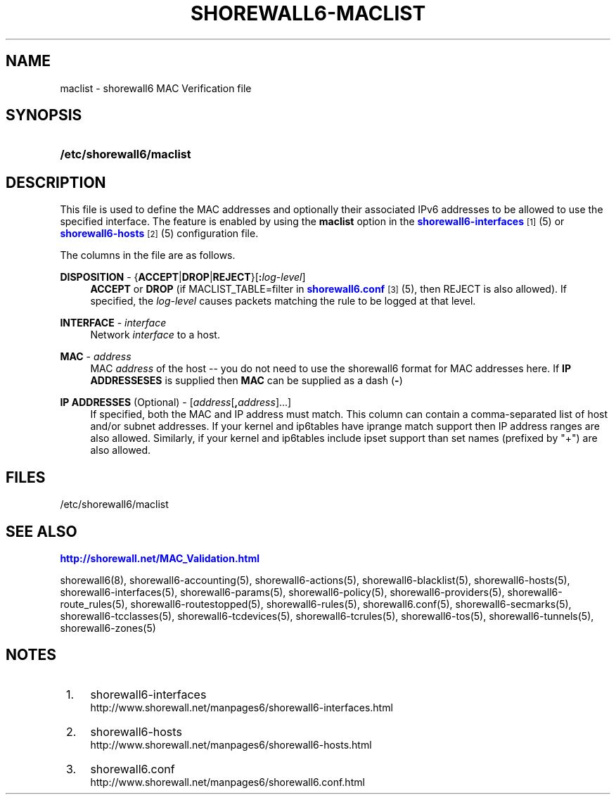 '\" t
.\"     Title: shorewall6-maclist
.\"    Author: [FIXME: author] [see http://docbook.sf.net/el/author]
.\" Generator: DocBook XSL Stylesheets v1.76.1 <http://docbook.sf.net/>
.\"      Date: 06/10/2011
.\"    Manual: [FIXME: manual]
.\"    Source: [FIXME: source]
.\"  Language: English
.\"
.TH "SHOREWALL6\-MACLIST" "5" "06/10/2011" "[FIXME: source]" "[FIXME: manual]"
.\" -----------------------------------------------------------------
.\" * Define some portability stuff
.\" -----------------------------------------------------------------
.\" ~~~~~~~~~~~~~~~~~~~~~~~~~~~~~~~~~~~~~~~~~~~~~~~~~~~~~~~~~~~~~~~~~
.\" http://bugs.debian.org/507673
.\" http://lists.gnu.org/archive/html/groff/2009-02/msg00013.html
.\" ~~~~~~~~~~~~~~~~~~~~~~~~~~~~~~~~~~~~~~~~~~~~~~~~~~~~~~~~~~~~~~~~~
.ie \n(.g .ds Aq \(aq
.el       .ds Aq '
.\" -----------------------------------------------------------------
.\" * set default formatting
.\" -----------------------------------------------------------------
.\" disable hyphenation
.nh
.\" disable justification (adjust text to left margin only)
.ad l
.\" -----------------------------------------------------------------
.\" * MAIN CONTENT STARTS HERE *
.\" -----------------------------------------------------------------
.SH "NAME"
maclist \- shorewall6 MAC Verification file
.SH "SYNOPSIS"
.HP \w'\fB/etc/shorewall6/maclist\fR\ 'u
\fB/etc/shorewall6/maclist\fR
.SH "DESCRIPTION"
.PP
This file is used to define the MAC addresses and optionally their associated IPv6 addresses to be allowed to use the specified interface\&. The feature is enabled by using the
\fBmaclist\fR
option in the
\m[blue]\fBshorewall6\-interfaces\fR\m[]\&\s-2\u[1]\d\s+2(5) or
\m[blue]\fBshorewall6\-hosts\fR\m[]\&\s-2\u[2]\d\s+2(5) configuration file\&.
.PP
The columns in the file are as follows\&.
.PP
\fBDISPOSITION\fR \- {\fBACCEPT\fR|\fBDROP\fR|\fBREJECT\fR}[\fB:\fR\fIlog\-level\fR]
.RS 4
\fBACCEPT\fR
or
\fBDROP\fR
(if MACLIST_TABLE=filter in
\m[blue]\fBshorewall6\&.conf\fR\m[]\&\s-2\u[3]\d\s+2(5), then REJECT is also allowed)\&. If specified, the
\fIlog\-level\fR
causes packets matching the rule to be logged at that level\&.
.RE
.PP
\fBINTERFACE\fR \- \fIinterface\fR
.RS 4
Network
\fIinterface\fR
to a host\&.
.RE
.PP
\fBMAC\fR \- \fIaddress\fR
.RS 4
MAC
\fIaddress\fR
of the host \-\- you do not need to use the shorewall6 format for MAC addresses here\&. If
\fBIP ADDRESSESES\fR
is supplied then
\fBMAC\fR
can be supplied as a dash (\fB\-\fR)
.RE
.PP
\fBIP ADDRESSES\fR (Optional) \- [\fIaddress\fR[\fB,\fR\fIaddress\fR]\&.\&.\&.]
.RS 4
If specified, both the MAC and IP address must match\&. This column can contain a comma\-separated list of host and/or subnet addresses\&. If your kernel and ip6tables have iprange match support then IP address ranges are also allowed\&. Similarly, if your kernel and ip6tables include ipset support than set names (prefixed by "+") are also allowed\&.
.RE
.SH "FILES"
.PP
/etc/shorewall6/maclist
.SH "SEE ALSO"
.PP
\m[blue]\fBhttp://shorewall\&.net/MAC_Validation\&.html\fR\m[]
.PP
shorewall6(8), shorewall6\-accounting(5), shorewall6\-actions(5), shorewall6\-blacklist(5), shorewall6\-hosts(5), shorewall6\-interfaces(5), shorewall6\-params(5), shorewall6\-policy(5), shorewall6\-providers(5), shorewall6\-route_rules(5), shorewall6\-routestopped(5), shorewall6\-rules(5), shorewall6\&.conf(5), shorewall6\-secmarks(5), shorewall6\-tcclasses(5), shorewall6\-tcdevices(5), shorewall6\-tcrules(5), shorewall6\-tos(5), shorewall6\-tunnels(5), shorewall6\-zones(5)
.SH "NOTES"
.IP " 1." 4
shorewall6-interfaces
.RS 4
\%http://www.shorewall.net/manpages6/shorewall6-interfaces.html
.RE
.IP " 2." 4
shorewall6-hosts
.RS 4
\%http://www.shorewall.net/manpages6/shorewall6-hosts.html
.RE
.IP " 3." 4
shorewall6.conf
.RS 4
\%http://www.shorewall.net/manpages6/shorewall6.conf.html
.RE
